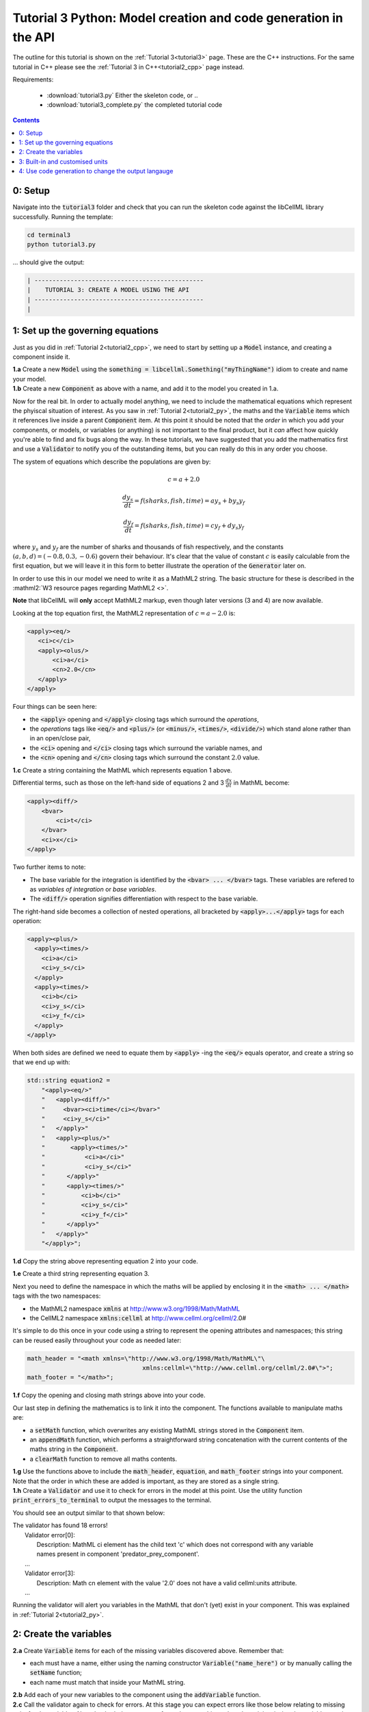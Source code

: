 .. _tutorial3_cpp:

================================================================
Tutorial 3 Python: Model creation and code generation in the API
================================================================

The outline for this tutorial is shown on the :ref:`Tutorial 3<tutorial3>`
page. These are the C++ instructions.  For the same tutorial in C++
please see the :ref:`Tutorial 3 in C++<tutorial2_cpp>` page instead.

Requirements:

    - :download:`tutorial3.py` Either the skeleton code, or ..
    - :download:`tutorial3_complete.py` the completed tutorial code

.. contents::

0: Setup
========
Navigate into the :code:`tutorial3` folder and check that you can run the
skeleton code against the libCellML library successfully.  Running the
template:

.. code-block:: terminal

    cd terminal3
    python tutorial3.py

... should give the output:

.. code-block:: terminal

    | -----------------------------------------------
    |    TUTORIAL 3: CREATE A MODEL USING THE API
    | -----------------------------------------------
    |

1: Set up the governing equations
=================================
Just as you did in :ref:`Tutorial 2<tutorial2_cpp>`, we need to start by setting
up a :code:`Model` instance, and creating a component inside it.

.. container:: dothis

    **1.a**
    Create a new :code:`Model` using the
    :code:`something = libcellml.Something("myThingName")` idiom to create and
    name your model.

.. container:: dothis

    **1.b**
    Create a new :code:`Component` as above with a name, and add it
    to the model you created in 1.a.

Now for the real bit.  In order to actually model anything, we need to include
the mathematical equations which represent the phyiscal situation of interest.
As you saw in :ref:`Tutorial 2<tutorial2_py>`, the maths and the
:code:`Variable` items which it references live inside a parent
:code:`Component` item.  At this point it should be noted that the *order* in
which you add your components, or models, or variables (or anything) is not
important to the final product, but it *can* affect how quickly you're able to
find and fix bugs along the way.  In these tutorials, we have suggested that
you add the mathematics first and use a :code:`Validator` to notify you of the
outstanding items, but you can really do this in any order you choose.

The system of equations which describe the populations are given by:

.. math::

    c = a + 2.0

    \frac{dy_s}{dt} =f(sharks, fish, time) = a y_s + b y_s y_f

    \frac{dy_f}{dt} =f(sharks, fish, time) = c y_f + d y_s y_f


where :math:`y_s` and :math:`y_f` are the number of sharks and thousands of
fish respectively, and the constants :math:`(a, b, d)=(-0.8, 0.3, -0.6)`
govern their behaviour.  It's clear that the value of constant :math:`c` is
easily calculable from the first equation, but we will leave it in this form
to better illustrate the operation of the :code:`Generator` later on.

In order to use this in our model we need to write it as a
MathML2 string.  The basic structure for these is described in the
:mathml2:`W3 resource pages regarding MathML2 <>`.

.. container:: nb

    **Note** that libCellML will **only** accept MathML2 markup, even though
    later versions (3 and 4) are now available.

Looking at the top equation first, the MathML2 representation of
:math:`c=a-2.0` is:

.. code-block:: xml

    <apply><eq/>
       <ci>c</ci>
       <apply><olus/>
           <ci>a</ci>
           <cn>2.0</cn>
       </apply>
    </apply>

Four things can be seen here:

- the :code:`<apply>` opening and :code:`</apply>` closing tags which surround
  the *operations*,
- the *operations* tags like :code:`<eq/>` and :code:`<plus/>` (or :code:`<minus/>`,
  :code:`<times/>`, :code:`<divide/>`) which stand alone rather than in an
  open/close pair,
- the :code:`<ci>` opening and :code:`</ci>` closing tags which surround the
  variable names, and
- the :code:`<cn>` opening and :code:`</cn>` closing tags which surround the
  constant :math:`2.0` value.

.. container:: dothis

  **1.c** Create a string containing the MathML which represents equation 1 above.

Differential terms, such as those on the left-hand side of equations 2 and 3
:math:`\frac{dx}{dt}` in MathML become:

.. code-block:: xml

    <apply><diff/>
        <bvar>
            <ci>t</ci>
        </bvar>
        <ci>x</ci>
    </apply>

Two further items to note:

- The base variable for the integration is identified by the
  :code:`<bvar> ... </bvar>` tags.  These variables are refered to as
  *variables of integration* or *base variables*.
- The :code:`<diff/>` operation signifies differentiation with respect to the
  base variable.

The right-hand side becomes a collection of nested operations, all bracketed by
:code:`<apply>...</apply>` tags for each operation:

.. code-block:: xml

    <apply><plus/>
      <apply><times/>
        <ci>a</ci>
        <ci>y_s</ci>
      </apply>
      <apply><times/>
        <ci>b</ci>
        <ci>y_s</ci>
        <ci>y_f</ci>
      </apply>
    </apply>

When both sides are defined we need to equate them by :code:`<apply>` -ing the
:code:`<eq/>` equals operator, and create a string so that we end up with:

.. code-block:: cpp

    std::string equation2 =
        "<apply><eq/>"
        "   <apply><diff/>"
        "     <bvar><ci>time</ci></bvar>"
        "     <ci>y_s</ci>"
        "   </apply>"
        "   <apply><plus/>"
        "       <apply><times/>"
        "           <ci>a</ci>"
        "           <ci>y_s</ci>"
        "      </apply>"
        "      <apply><times/>"
        "          <ci>b</ci>"
        "          <ci>y_s</ci>"
        "          <ci>y_f</ci>"
        "      </apply>"
        "   </apply>"
        "</apply>";

.. container:: dothis

    **1.d** Copy the string above representing equation 2 into your code.

    **1.e** Create a third string representing equation 3.

Next you need to define the namespace in which the maths will be applied
by enclosing it in the :code:`<math> ... </math>` tags with the two namespaces:

- the MathML2 namespace :code:`xmlns` at http://www.w3.org/1998/Math/MathML
- the CellML2 namespace :code:`xmlns:cellml` at http://www.cellml.org/cellml/2.0#

It's simple to do this once in your code using a string to represent the
opening attributes and namespaces; this string can be reused easily
throughout your code as needed later:

.. code-block:: python

    math_header = "<math xmlns=\"http://www.w3.org/1998/Math/MathML\"\
                                    xmlns:cellml=\"http://www.cellml.org/cellml/2.0#\">";
    math_footer = "</math>";

.. container:: dothis

    **1.f** Copy the opening and closing math strings above into your code.

Our last step in defining the mathematics is to link it into the component. The
functions available to manipulate maths are:

- a :code:`setMath` function, which overwrites any existing MathML strings
  stored in the :code:`Component` item.
- an :code:`appendMath` function, which performs a straightforward string
  concatenation with the current contents of the maths string in the
  :code:`Component`.
- a :code:`clearMath` function to remove all maths contents.

.. container:: dothis

    **1.g**
    Use the functions above to include the :code:`math_header`,
    :code:`equation`, and :code:`math_footer` strings into your component.
    Note that the order in which these are added is important, as they are
    stored as a single string.

.. container:: dothis

    **1.h**
    Create a :code:`Validator` and use it to check for errors in the
    model at this point.  Use the utility function
    :code:`print_errors_to_terminal` to output the messages to the
    terminal.

You should see an output similar to that shown below:

.. container:: terminal

    | The validator has found 18 errors!
    |   Validator error[0]:
    |     Description: MathML ci element has the child text 'c' which does not correspond with any variable
    |     names present in component 'predator_prey_component'.
    |   ...
    |   Validator error[3]:
    |     Description: Math cn element with the value '2.0' does not have a valid cellml:units attribute.
    |   ...

Running the validator will alert you variables in the MathML that don't (yet)
exist in your component.  This was explained in :ref:`Tutorial 2<tutorial2_py>`.

2: Create the variables
=======================

.. container:: dothis

    **2.a** Create :code:`Variable` items for each of the missing
    variables discovered above.  Remember that:

    - each must have a name, either using the naming constructor
      :code:`Variable("name_here")` or by manually calling the
      :code:`setName` function;
    - each name must match that inside your MathML string.

.. container:: dothis

    **2.b** Add each of your new variables to the component using the
    :code:`addVariable` function.

.. container:: dothis

    **2.c** Call the validator again to check for errors.  At this stage you
    can expect errors like those below relating to missing units for the
    variables.  Note that both these errors refer to the same thing: when the unit
    is missing the variable sees its name field as being blank, hence the first error.

.. code-block:: terminal

    | Validator error[0]:
    |   Description: CellML identifiers must contain one or more basic Latin alphabetic characters.
    |     See section 3.1.3 in the CellML specification.
    | Validator error[1]:
    |   Description: Variable 'a' does not have a valid units attribute.
    |     See section 11.1.1.2 in the CellML specification.

3: Built-in and customised units
================================
Linking variables to the *name* of their units is straightforward, but in
order to be able to use them we need to also define what the name actually
*means* by creating the units themselves.  Some basic units have been defined
and built into libCellML, others you can define by combining the built-in
ones using scaling factors and exponents, or you can define your own from
scratch if need be.

There are four different kinds of units used here.  The first are called
*irreducible* because they represent the physical base quantities which cannot
be further simplified:

- length (:code:`metre`)
- time (:code:`second`)
- amount of a substance (:code:`mole`)
- temperature (:code:`kelvin`)
- mass (:code:`kilogram`)
- current (:code:`ampere`)
- luminous intensity (:code:`candela`)
- non-dimensional (:code:`dimensionless`)

These *irreducible* units can be used to create all other physically-based
units by combining them using different exponents, multipliers, and prefixes.
Some of these combinations form our second type of units, the *built-in units*,
these being common relationships which have been constructed from combinations
of the irreducible units.  The combinations can involve:

- a scaling factor (the units :code:`millisecond` is equivalent to
  :code:`second` and a factor of 0.001)
- a combination of units (a :code:`coulomb` is a :code:`second` multiplied by
  an :code:`ampere`)
- powers of units (a :code:`Hertz` has a base of :code:`second` with an
  exponent of -1)
- any combination of the above.

A list of pre-existing *built-in* convenience units is shown in the
:ref:`Built-in Units page<builtinunits>`, along with
their relationships to the irreducible units.

The third type of units are those *combinations* which users can define for
themselves based on the built-in units, the irreducible units, any other units
already created, or (see below) their own custom irreducible units.

For example, let's say that you want to simulate the time variable,
:math:`t`, in units of milliseconds.  This isn't one of the built-in units, so
you'll need to define it, but it's easy to see that it's based on the built-in
:code:`second`, but needs a scaling factor.

For convenience libCellML gives a variety of options for defining such scaling
factors:

- | either through the use of named prefixes which are listed on the
   :ref:`Prefix page<prefixes>`:
  |    eg: :code:`millisecond` is :code:`second` with :code:`prefix="milli"`
- | by defining an integer or integer string as a prefix which represents the
    :math:`log_{10}` of the scaling factor:
  |    eg: :code:`millisecond` is :code:`second` with :code:`prefix=-3`
   gives a scaling factor of :math:`10^{-3}=0.001`
  |    NB: using an integer string like :code:`prefix="-3"` gives the same
   result
- | by defining the scaling factor directly, as a multiplier:
  |    eg: :code:`millisecond` is :code:`second` with :code:`multiplier=0.001`

The overloaded argument option list is shown below:

.. code-block:: python
    addUnit(reference, prefix, exponent=1, multiplier=1)
    addUnit(reference, exponent)
    addUnit(reference)

where :code:`reference` can be another unit name string or a StandardUnits.
And :code:`prefix` can be a string or an integer.

To create a :code:`Units` item you need will follow the same basic steps as
other entities: declare it, name it, define it, and then add it in.  For
example:

**TODO** Check the overloads of the addUnit function ... not sure these are
consistent

.. code-block:: python

    from libcellml import Units

    # Declaring, naming, and defining a "millisecond" unit pointer
    ms = Units("millisecond")

    # The manner of specification here is agnostic: all three definitions are identical.
    ms.addUnit("second", "milli")          # reference unit and built-in prefix
    # OR
    ms.addUnit("second", -3, 0.001)        # reference unit, exponent, multiplier
    # OR
    ms.addUnit("second", 1, 1.0, 0.01)     # reference unit, prefix, exponent, multiplier

.. container:: dothis

    **3.a** Use the example above to create, name and define the units of "month"
    which will represent your time variable.  This should be defined as a
    multiple of the built-in unit :code:`second`.

Units can be defined based on one another as well.  For example, after defining
our :code:`millisecond` units, we could then use this definition to define the
:code:`per_millisecond` units by simply including it with an exponent of -1:

.. code-block:: cpp

    # Defining a per_millisecond unit based on millisecond^-1
    per_ms.addUnit(ms, -1.0)  # reference unit, exponent

.. container:: dothis

    **3.b** Create a :code:`Units` called "per_month" based on the one you just
    created, as shown above.

The final type of unit is a custom irreducible unit.
While this is not common in purely physical models (all of the seven physical
attributes are already included), for times when you're modelling something
non-physical (such as our numbers of sharks or fishes), you're able to define your
own.  Here's an example.

.. code-block:: python

    from libcellml import Units

    # Create a custom irreducible unit named "banana"
    uBanana = Units("banana")

    # Note that when a Units is defined with a name only, it is effectively irreducible.

    # Create a new compound unit based on the "banana" unit above
    uBunchOfBananas = Units("bunch_of_bananas")
    uBunchOfBananas.addUnit("banana", 5.0)  # include bananas^5 in the bunch_of_bananas unit

.. container:: dothis

    **3.c** Create the irreducible units needed by the shark and fish
    populations.  Call these "number_of_sharks" and "thousands_of_fish"
    respectively.

Finally we need to create the units for the constants :code:`b` and :code:`d`.
These will be combinations of those which we've already created, as defined
by the need for dimensional consistency in our governing equations.

.. container:: dothis

    **3.d** Create two units representing "per fish month" (for the :code:`b`
    variable) and "per fish month" (for the :code:`d` variable).

The final two steps are to associate each variable with its appropriate units,
and to include the units in the model.

.. container:: nb

    **Note:**

    - When you add different sub-unit parts into a :code:`Units` item, the function
      is :code:`addUnit` (singular), and it takes as argument the *name* of the
      sub-unit as a string (eg: :code:`"second"` used above)
    - When you add the final created combination into the :code:`Model` item,
      the function is :code:`addUnits` (plural), and it takes as argument the
      *reference* of the combined units (eg: :code:`ms`)

.. container:: dothis

    **3.e** Add the units to their variables using
    :code:`my_variable.setUnits(myUnits)`.  Add the units to the model using
    :code:`my_model.addUnits(myUnits)`.

.. container:: dothis

    **3.f** Call the validator to check your model for errors.  You should see an
    output similar to that shown below.

.. container:: terminal

    | The validator has found 2 errors!
    |   Validator error[0]:
    |     Description: CellML identifiers must contain one or more basic Latin alphabetic characters.
    |     See section 3.1.3 in the CellML specification.
    |   Validator error[1]:
    |     Description: Math cn element with the value '2.0' does not have a valid cellml:units attribute.

These messages are really referring to just one issue.  In the first MathML
equation we used a real number :code:`<cn>2.0</cn>` without specifying any
units for it.

Because the dimensionality of the equation needs to be valid, all real numbers
must be associated with units, just the same way that variables are.  These are
defined within the tags of the MathML, and must
also refer to the :code:`cellml` namespace.  For example:

.. code-block:: xml

    <cn cellml:units="bunch_of_bananas">1</cn>

... which gives us one bunch of bananas, without needing to create a
corresponding :code:`Variable` item.  Of course, you may need to create the
corresponding :code:`Units` item and add it to the model, if it is not already
present.

.. container:: dothis

    **3.g**  Create a copy of the MathML statement from step 1.c and add the
    namespace and units definition as in the example above into the string.
    Recall that using the :code:`setMath()` function will overwrite the
    existing maths, and repeat the process you did in step 1.e to
    include the new MathML instead.  Remember that you will need to reinclude
    the opening and closing :code:`<math>` tags and other equations too.

.. container:: dothis

    **3.h** Check that the model is now free of validation errors.

4: Use code generation to change the output langauge
====================================================
Some exciting new functionality of libCellML is its ability to generate a
runable file from a model description.  This means that if you already have
a solver in either C or Python, you can simply translate your model from here
into that language.  Let's give it a go.

The generator is instantiated in the same way as the other items:

.. code-block:: python

    # Instantiate the generator and submit the model to it for processing
    generator = libcellml.Generator()
    generator.processModel(model)

The :code:`Generator` has to re-interpret all of the maths, including the
variables, their interaction with each other in different equations, values,
initial conditions and units before it can output your model in your choice
of language.  For the maths to make sense, the definitions in your model's
variables, maths blocks and units need to be solvable too.  There are several
requirements that need to be satisfied in order for the code generation
functionality to be able to work.  These are:

- the mathematical model definition must be appropriately constrained (not
  over- or under-constrained)
- initial conditions must be specified for variables which are integrated
- initial conditions must not be specified for variables which are the base of
  integration
- the values of constants must be specified or calculable
- **TODO get full list of stuff here ...**

.. container:: dothis

    **4.a**  Create a :code:`Generator` instance and follow the example above
    to process your model.

    **4.b** Call the utility function :code:`print_errors_to_terminal` for your
    generator to check it.  You should see an output similar to that shown
    below.

.. container:: terminal

    | The generator has found 6 errors!
    |  Generator error[0]:
    |    Description: Variable 'a' in component 'predator_prey_component' of model 'tutorial_3_model'
    |    is not computed.
    |  Generator error[1]:
    |     Description: Variable 'b' in component 'predator_prey_component' of model 'tutorial_3_model'
    |     is not computed.
    |  Generator error[2]:
    |     Description: Variable 'c' in component 'predator_prey_component' of model 'tutorial_3_model'
    |     is not computed.
    |  Generator error[3]:
    |     Description: Variable 'd' in component 'predator_prey_component' of model 'tutorial_3_model'
    |     is not computed.
    |  Generator error[4]:
    |     Description: Variable 'y_f' in component 'predator_prey_component' of model 'tutorial_3_model'
    |     is used in an ODE, but it is not initialised.
    |  Generator error[5]:
    |     Description: Variable 'y_s' in component 'predator_prey_component' of model 'tutorial_3_model'
    |     is used in an ODE, but it is not initialised.


The error messages above refer to the fact that though our model has passed
validation tests, it's not yet sufficiently constrained to allow it to be
solved, which is what the :code:`Generator` checks for.  We need to set initial
conditions for the variables we're solving for, the populations of sharks and
fish, using the :code:`setInitialValue` function.  The values of the constants
:code:`a, b, c, d` are just that - constant - and their values are set using
the same :code:`setInitialValue` function.

.. container:: dothis

    **4.c** Set the values of the constants :math:`(a, b, d)=(-0.8, 0.3, -0.6)`
    and the initial conditions such that :math:`y_f(t=0)=2.0` and
    :math:`y_s(t=0)=1.0`.  Note that:

    - the constant :math:`c` will be calculated by our equation 1, so does
      not need to be specified,
    - the base variable (or "variable of integration", or "voi") :math:`t`
      must *not* have an initial condition set.

.. container:: dothis

    **4.d** Reprocess the model and verify that the generator returns no errors.

Once the generator is happy we can use it to retrieve code generated according
to the :code:`GeneratorProfile`, either C or Python.  Of course, your choice of
generator profile (language) will affect *what* you need to export:

- If you're using the C profile, then you will need both the header file
  as well as the source code.
- If you're using Python, you will only need the source code.

By default the :code:`GeneratorProfile` is set to C so we can use it as-is to
generate implementation code (source code) and interface code (header code)
like this:

.. code-block:: python

    # Retrieve the interface or header code, and write to a file:
    write_file = open("tutorial3_PredatorPrey_generated.h", "w")
    write_file.write(generator.interfaceCode())
    write_file.close()

    # Retrieve the main source code and write to a file:
    write_file = open("tutorial3_PredatorPrey_generated.c", "w")
    write_file.write(generator.implementationCode())
    write_file.close()

.. container:: dothis

    **4.e** Use the examples above to create your own interface code
    (that is, the \*.h file contents) and source code
    (that is, the \*.c file contents) from your model, and save them into
    appropriately named files.

We can change the profile to Python using the following expression:

.. code-block:: python

    # Change the generated language from the default C to Python
    profile = GeneratorProfile(GeneratorProfile.Profile.PYTHON)
    generator.setProfile(profile)

.. container:: dothis

    **4.f** Use the example above to change the generator profile to Python.

.. container:: dothis

    **4.g** In the same way as earlier, retrieve the implementation code and write it to
    a Python file.  For the Python profile you will not need interface code.

Check that you have indeed created three new files.

.. container:: dothis

    **4.h**
    Go and have a cuppa, you're done (for now).  The contents of these
    generated files and their usage is described in the next tutorial,
    :ref:`Tutorial 4<tutorial4>`.
